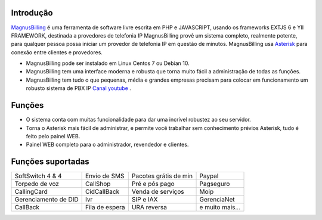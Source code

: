 .. _intro:

Introdução
==========


`MagnusBilling`_  é uma ferramenta de software livre escrita em PHP e JAVASCRIPT, usando os frameworks EXTJS 6 e YII FRAMEWORK, destinada a provedores de telefonia IP MagnusBilling provê um sistema completo, realmente potente, para qualquer pessoa possa iniciar um provedor de telefonia IP em questão de minutos. MagnusBilling usa `Asterisk`_ para conexão entre clientes e provedores. 

* MagnusBilling pode ser instalado em Linux Centos 7 ou Debian 10.

* MagnusBilling tem uma interface moderna e robusta que torna muito fácil a administração de todas as funções.

* MagnusBilling tem tudo o que pequenas, média e grandes empresas precisam para colocar em funcionamento um robusto sistema de PBX IP `Canal youtube`_ .



Funções
========

* O sistema conta com muitas funcionalidade para dar uma incrível robustez ao seu servidor.
* Torna o Asterisk mais fácil de administrar, e permite você trabalhar sem conhecimento prévios Asterisk, tudo é feito pelo painel WEB. 
* Painel WEB completo para o administrador, revendedor e clientes.

Funções suportadas
==================

+-------------------------+-----------------------+-----------------------+----------------------+
| SoftSwitch 4 & 4        | Envio de SMS          | Pacotes grátis de min | Paypal               |
+-------------------------+-----------------------+-----------------------+----------------------+
| Torpedo de voz          | CallShop              | Pré e pós pago        | Pagseguro            |
+-------------------------+-----------------------+-----------------------+----------------------+
| CallingCard             | CidCallBack           | Venda de serviços     | Moip                 |
+-------------------------+-----------------------+-----------------------+----------------------+
| Gerenciamento de DID    | Ivr                   | SIP e IAX             | GerenciaNet          |
+-------------------------+-----------------------+-----------------------+----------------------+
| CallBack                | Fila de espera        | URA reversa           | e muito mais...      |
+-------------------------+-----------------------+-----------------------+----------------------+

.. _Asterisk: http://www.asterisk.org
.. _Canal youtube: https://www.youtube.com/channel/UCish_6Lxfkh29n4CLVEd90Q
.. _MagnusBilling: https://www.magnusbilling.org


